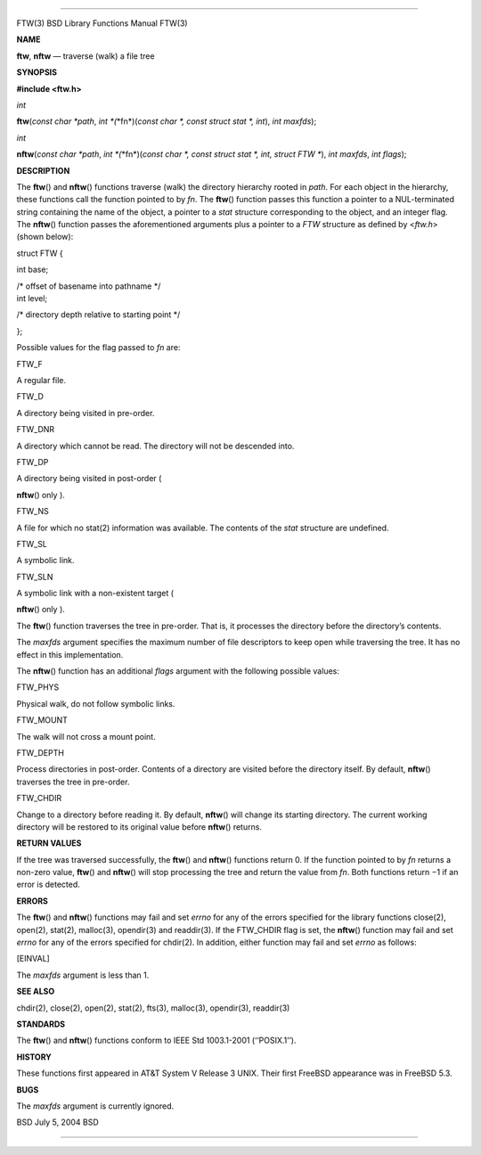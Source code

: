--------------

FTW(3) BSD Library Functions Manual FTW(3)

**NAME**

**ftw**, **nftw** — traverse (walk) a file tree

**SYNOPSIS**

**#include <ftw.h>**

*int*

**ftw**\ (*const char *path*,
*int *\ (*\*fn*)(\ *const char *, const struct stat *, int*),
*int maxfds*);

*int*

**nftw**\ (*const char *path*,
*int *\ (*\*fn*)(\ *const char *, const struct stat *, int, struct FTW \**),
*int maxfds*, *int flags*);

**DESCRIPTION**

The **ftw**\ () and **nftw**\ () functions traverse (walk) the directory
hierarchy rooted in *path*. For each object in the hierarchy, these
functions call the function pointed to by *fn*. The **ftw**\ () function
passes this function a pointer to a NUL-terminated string containing the
name of the object, a pointer to a *stat* structure corresponding to the
object, and an integer flag. The **nftw**\ () function passes the
aforementioned arguments plus a pointer to a *FTW* structure as defined
by <*ftw.h*> (shown below):

struct FTW {

int base;

| /\* offset of basename into pathname \*/
| int level;

/\* directory depth relative to starting point \*/

};

Possible values for the flag passed to *fn* are:

FTW_F

A regular file.

FTW_D

A directory being visited in pre-order.

FTW_DNR

A directory which cannot be read. The directory will not be descended
into.

FTW_DP

A directory being visited in post-order (

**nftw**\ () only ).

FTW_NS

A file for which no stat(2) information was available. The contents of
the *stat* structure are undefined.

FTW_SL

A symbolic link.

FTW_SLN

A symbolic link with a non-existent target (

**nftw**\ () only ).

The **ftw**\ () function traverses the tree in pre-order. That is, it
processes the directory before the directory’s contents.

The *maxfds* argument specifies the maximum number of file descriptors
to keep open while traversing the tree. It has no effect in this
implementation.

The **nftw**\ () function has an additional *flags* argument with the
following possible values:

FTW_PHYS

Physical walk, do not follow symbolic links.

FTW_MOUNT

The walk will not cross a mount point.

FTW_DEPTH

Process directories in post-order. Contents of a directory are visited
before the directory itself. By default, **nftw**\ () traverses the tree
in pre-order.

FTW_CHDIR

Change to a directory before reading it. By default, **nftw**\ () will
change its starting directory. The current working directory will be
restored to its original value before **nftw**\ () returns.

**RETURN VALUES**

If the tree was traversed successfully, the **ftw**\ () and **nftw**\ ()
functions return 0. If the function pointed to by *fn* returns a
non-zero value, **ftw**\ () and **nftw**\ () will stop processing the
tree and return the value from *fn*. Both functions return −1 if an
error is detected.

**ERRORS**

The **ftw**\ () and **nftw**\ () functions may fail and set *errno* for
any of the errors specified for the library functions close(2), open(2),
stat(2), malloc(3), opendir(3) and readdir(3). If the FTW_CHDIR flag is
set, the **nftw**\ () function may fail and set *errno* for any of the
errors specified for chdir(2). In addition, either function may fail and
set *errno* as follows:

[EINVAL]

The *maxfds* argument is less than 1.

**SEE ALSO**

chdir(2), close(2), open(2), stat(2), fts(3), malloc(3), opendir(3),
readdir(3)

**STANDARDS**

The **ftw**\ () and **nftw**\ () functions conform to IEEE Std
1003.1-2001 (‘‘POSIX.1’’).

**HISTORY**

These functions first appeared in AT&T System V Release 3 UNIX. Their
first FreeBSD appearance was in FreeBSD 5.3.

**BUGS**

The *maxfds* argument is currently ignored.

BSD July 5, 2004 BSD

--------------
